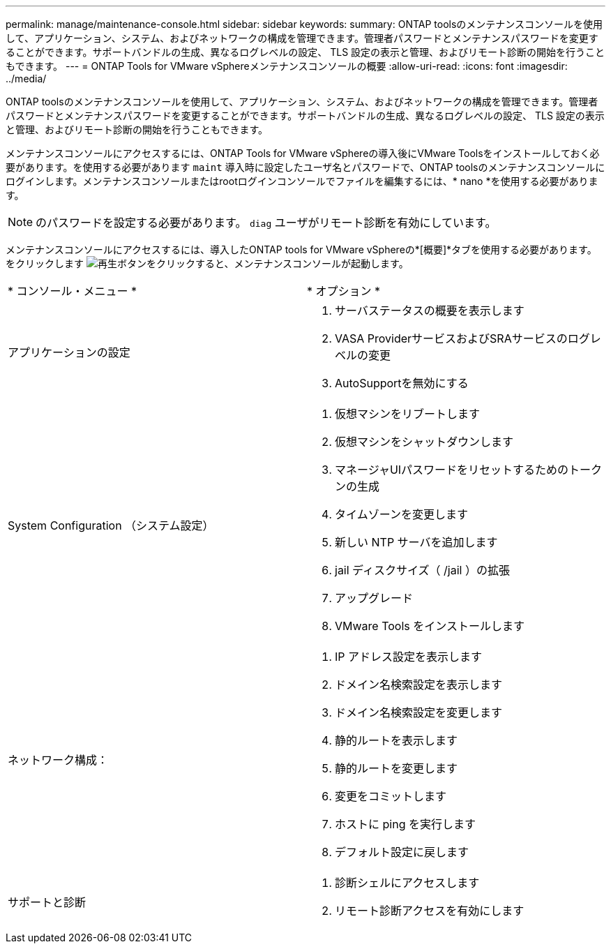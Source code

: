 ---
permalink: manage/maintenance-console.html 
sidebar: sidebar 
keywords:  
summary: ONTAP toolsのメンテナンスコンソールを使用して、アプリケーション、システム、およびネットワークの構成を管理できます。管理者パスワードとメンテナンスパスワードを変更することができます。サポートバンドルの生成、異なるログレベルの設定、 TLS 設定の表示と管理、およびリモート診断の開始を行うこともできます。 
---
= ONTAP Tools for VMware vSphereメンテナンスコンソールの概要
:allow-uri-read: 
:icons: font
:imagesdir: ../media/


[role="lead"]
ONTAP toolsのメンテナンスコンソールを使用して、アプリケーション、システム、およびネットワークの構成を管理できます。管理者パスワードとメンテナンスパスワードを変更することができます。サポートバンドルの生成、異なるログレベルの設定、 TLS 設定の表示と管理、およびリモート診断の開始を行うこともできます。

メンテナンスコンソールにアクセスするには、ONTAP Tools for VMware vSphereの導入後にVMware Toolsをインストールしておく必要があります。を使用する必要があります `maint` 導入時に設定したユーザ名とパスワードで、ONTAP toolsのメンテナンスコンソールにログインします。メンテナンスコンソールまたはrootログインコンソールでファイルを編集するには、* nano *を使用する必要があります。


NOTE: のパスワードを設定する必要があります。 `diag` ユーザがリモート診断を有効にしています。

メンテナンスコンソールにアクセスするには、導入したONTAP tools for VMware vSphereの*[概要]*タブを使用する必要があります。をクリックします image:../media/launch-maintenance-console.gif["再生ボタン"]をクリックすると、メンテナンスコンソールが起動します。

|===


| * コンソール・メニュー * | * オプション * 


 a| 
アプリケーションの設定
 a| 
. サーバステータスの概要を表示します
. VASA ProviderサービスおよびSRAサービスのログレベルの変更
. AutoSupportを無効にする




 a| 
System Configuration （システム設定）
 a| 
. 仮想マシンをリブートします
. 仮想マシンをシャットダウンします
. マネージャUIパスワードをリセットするためのトークンの生成
. タイムゾーンを変更します
. 新しい NTP サーバを追加します
. jail ディスクサイズ（ /jail ）の拡張
. アップグレード
. VMware Tools をインストールします




 a| 
ネットワーク構成：
 a| 
. IP アドレス設定を表示します
. ドメイン名検索設定を表示します
. ドメイン名検索設定を変更します
. 静的ルートを表示します
. 静的ルートを変更します
. 変更をコミットします
. ホストに ping を実行します
. デフォルト設定に戻します




 a| 
サポートと診断
 a| 
. 診断シェルにアクセスします
. リモート診断アクセスを有効にします


|===
